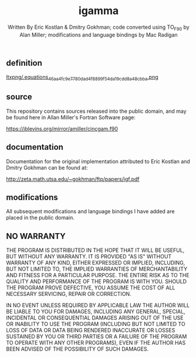 #+OPTIONS: tex:t
#+STARTUP: latexpreview
#+LaTeX_HEADER: \usepackage{amsmath}
#+TITLE: igamma
#+AUTHOR: Written By Eric Kostlan & Dmitry Gokhman; code converted using TO_F90 by Alan Miller; modifications and language bindings by Mac Radigan
#+HOMEPAGE: https://jblevins.org/mirror/amiller/
#+SEE-ALSO: http://zeta.math.utsa.edu/~gokhman/ftp/papers/igf.pdf
#+LICENSE: ODC Public Domain Dedication & License 1.0
#+SPDX-License-Identifier: PDDL-1.0

** definition

[[https://en.wikipedia.org/wiki/Incomplete_gamma_function#Definition][ltxpng/.equations_46aa4fc9e7780dad4f8899f54da19cdd8a48cbba.png]] 

** source

This repository contains sources released into the public domain, and may be found here in Allan Miller's Fortran Software page:

[[https://jblevins.org/mirror/amiller/cincgam.f90]]

** documentation

Documentation for the original implementation attributed to Eric Kostlan and Dmitry Gokhman can be found at:

[[http://zeta.math.utsa.edu/~gokhman/ftp/papers/igf.pdf]]

** modifications

All subsequent modifications and language bindings I have added are placed in the public domain.

** NO WARRANTY

THE PROGRAM IS DISTRIBUTED IN THE HOPE THAT IT WILL BE USEFUL, BUT WITHOUT ANY WARRANTY. IT IS PROVIDED "AS IS" WITHOUT WARRANTY OF ANY KIND, EITHER EXPRESSED OR IMPLIED, INCLUDING, BUT NOT LIMITED TO, THE IMPLIED WARRANTIES OF MERCHANTABILITY AND FITNESS FOR A PARTICULAR PURPOSE. THE ENTIRE RISK AS TO THE QUALITY AND PERFORMANCE OF THE PROGRAM IS WITH YOU. SHOULD THE PROGRAM PROVE DEFECTIVE, YOU ASSUME THE COST OF ALL NECESSARY SERVICING, REPAIR OR CORRECTION.

IN NO EVENT UNLESS REQUIRED BY APPLICABLE LAW THE AUTHOR WILL BE LIABLE TO YOU FOR DAMAGES, INCLUDING ANY GENERAL, SPECIAL, INCIDENTAL OR CONSEQUENTIAL DAMAGES ARISING OUT OF THE USE OR INABILITY TO USE THE PROGRAM (INCLUDING BUT NOT LIMITED TO LOSS OF DATA OR DATA BEING RENDERED INACCURATE OR LOSSES SUSTAINED BY YOU OR THIRD PARTIES OR A FAILURE OF THE PROGRAM TO OPERATE WITH ANY OTHER PROGRAMS), EVEN IF THE AUTHOR HAS BEEN ADVISED OF THE POSSIBILITY OF SUCH DAMAGES.

 # *EOF* 
